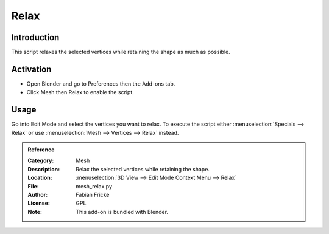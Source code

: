 
*****
Relax
*****

Introduction
============

This script relaxes the selected vertices while retaining the shape as much as possible.


Activation
==========

- Open Blender and go to Preferences then the Add-ons tab.
- Click Mesh then Relax to enable the script.


Usage
=====

Go into Edit Mode and select the vertices you want to relax.
To execute the script either :menuselection:`Specials --> Relax`
or use :menuselection:`Mesh --> Vertices --> Relax` instead.


.. admonition:: Reference
   :class: refbox

   :Category:  Mesh
   :Description: Relax the selected vertices while retaining the shape.
   :Location: :menuselection:`3D View --> Edit Mode Context Menu --> Relax`
   :File: mesh_relax.py
   :Author: Fabian Fricke
   :License: GPL
   :Note: This add-on is bundled with Blender.
